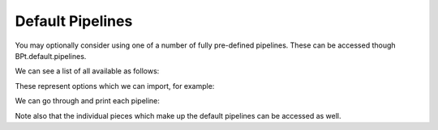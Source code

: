 .. _default_pipelines:
 
**********************
Default Pipelines
**********************


You may optionally consider using one of a number of fully pre-defined pipelines. These can
be accessed though BPt.default.pipelines.

We can see a list of all available as follows:

.. ipython:: python

    import BPt as bp
    from BPt.default.pipelines import pipelines_keys
    pipelines_keys

These represent options which we can import, for example:

.. ipython:: python

    from BPt.default.pipelines import elastic_pipe
    elastic_pipe

We can go through and print each pipeline:

.. ipython:: python

    for pipeline in pipelines_keys:
        print(pipeline)
        eval(f'print(bp.default.pipelines.{pipeline})')

Note also that the individual pieces which make up the default pipelines can be accessed as well.

.. ipython:: python

    from BPt.default.pipelines import pieces_keys
    pieces_keys
    
    # Look at some
    bp.default.pipelines.u_feat
    bp.default.pipelines.svm


